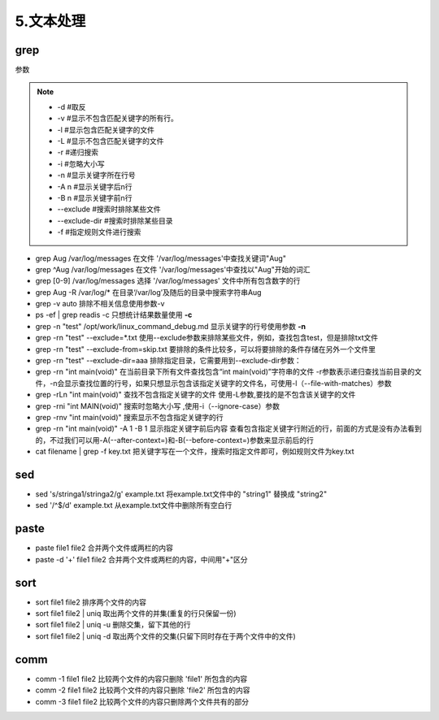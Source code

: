 ===================================
5.文本处理
===================================

grep
=========================

参数

.. note::

    * -d #取反
    * -v #显示不包含匹配关键字的所有行。
    * -l #显示包含匹配关键字的文件
    * -L #显示不包含匹配关键字的文件
    * -r #递归搜索
    * -i #忽略大小写
    * -n #显示关键字所在行号
    * -A n #显示关键字后n行
    * -B n #显示关键字前n行
    * --exclude #搜索时排除某些文件
    * --exclude-dir #搜索时排除某些目录
    * -f #指定规则文件进行搜索


- grep Aug /var/log/messages  在文件 '/var/log/messages'中查找关键词"Aug" 

- grep ^Aug /var/log/messages 在文件 '/var/log/messages'中查找以"Aug"开始的词汇 

- grep [0-9] /var/log/messages 选择 '/var/log/messages' 文件中所有包含数字的行 

- grep Aug -R /var/log/* 在目录‘/var/log’及随后的目录中搜索字符串Aug

- grep -v auto 排除不相关信息使用参数-v 

- ps -ef | grep readis -c  只想统计结果数量使用 **-c**

- grep -n "test" /opt/work/linux_command_debug.md 显示关键字的行号使用参数 **-n**

- grep -rn "test" --exclude=*.txt  使用--exclude参数来排除某些文件，例如，查找包含test，但是排除txt文件

- grep -rn "test" --exclude-from=skip.txt 要排除的条件比较多，可以将要排除的条件存储在另外一个文件里

- grep -rn "test" --exclude-dir=aaa  排除指定目录，它需要用到--exclude-dir参数：

- grep -rn "int main(void)"  在当前目录下所有文件查找包含“int main(void)”字符串的文件 -r参数表示递归查找当前目录的文件，-n会显示查找位置的行号，如果只想显示包含该指定关键字的文件名，可使用-l（--file-with-matches）参数

- grep -rLn "int main(void)"  查找不包含指定关键字的文件  使用-L参数,要找的是不包含该关键字的文件

- grep -rni "int MAIN(void)"  搜索时忽略大小写 ,使用-i（--ignore-case）参数

- grep -rnv "int main(void)"  搜索显示不包含指定关键字的行

- grep -rn "int main(void)" -A 1 -B 1  显示指定关键字前后内容  查看包含指定关键字行附近的行，前面的方式是没有办法看到的，不过我们可以用-A(--after-context=)和-B(--before-context=)参数来显示前后的行

- cat filename | grep -f key.txt  把关键字写在一个文件，搜索时指定文件即可，例如规则文件为key.txt
 

sed 
==============================

- sed 's/stringa1/stringa2/g' example.txt 将example.txt文件中的 "string1" 替换成 "string2" 

- sed '/^$/d' example.txt 从example.txt文件中删除所有空白行

paste
=========================

- paste file1 file2 合并两个文件或两栏的内容 

- paste -d '+' file1 file2 合并两个文件或两栏的内容，中间用"+"区分

sort
==========================

- sort file1 file2 排序两个文件的内容 
- sort file1 file2 | uniq 取出两个文件的并集(重复的行只保留一份) 
- sort file1 file2 | uniq -u 删除交集，留下其他的行 
- sort file1 file2 | uniq -d 取出两个文件的交集(只留下同时存在于两个文件中的文件)

comm
==========================

- comm -1 file1 file2 比较两个文件的内容只删除 'file1' 所包含的内容 
- comm -2 file1 file2 比较两个文件的内容只删除 'file2' 所包含的内容 
- comm -3 file1 file2 比较两个文件的内容只删除两个文件共有的部分